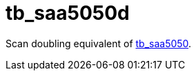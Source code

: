 = tb_saa5050d

Scan doubling equivalent of <<../tb_saa5050/tb_saa5050.adoc#,tb_saa5050>>.

++++
<style>
  .imageblock > .title {
    text-align: inherit;
  }
</style>
++++